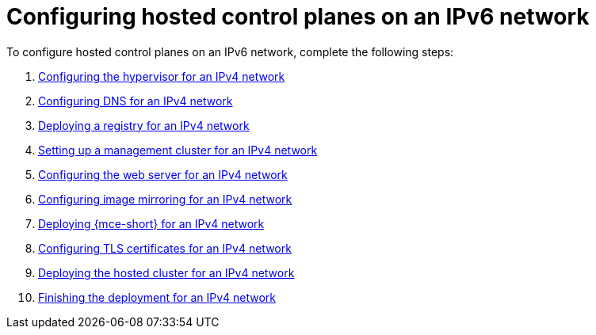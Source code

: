 [#configure-hosted-disconnected-ipv6]
= Configuring hosted control planes on an IPv6 network

To configure hosted control planes on an IPv6 network, complete the following steps:

. xref:../hosted_control_planes/ipv6_hypervisor.adoc#ipv6-hypervisor[Configuring the hypervisor for an IPv4 network]
. xref:../hosted_control_planes/ipv6_dns.adoc#ipv6-dns[Configuring DNS for an IPv4 network]
. xref:../hosted_control_planes/ipv6_deploy_registry.adoc#ipv6-deploy-registry[Deploying a registry for an IPv4 network]
. xref:../hosted_control_planes/ipv6_mgmt_cluster.adoc#ipv6-mgmt-cluster[Setting up a management cluster for an IPv4 network]
. xref:../hosted_control_planes/ipv6_web_server.adoc#ipv6-web-server[Configuring the web server for an IPv4 network]
. xref:../hosted_control_planes/ipv6_mirroring.adoc#ipv6-mirroring[Configuring image mirroring for an IPv4 network]
. xref:../hosted_control_planes/ipv6_mce.adoc#ipv6-mce[Deploying {mce-short} for an IPv4 network]
. xref:../hosted_control_planes/ipv6_tls_certs.adoc#ipv6-tls-certs[Configuring TLS certificates for an IPv4 network]
. xref:../hosted_control_planes/ipv6_hosted_cluster.adoc#ipv6-hosted-cluster[Deploying the hosted cluster for an IPv4 network]
. xref:../hosted_control_planes/ipv6_finish_deployment.adoc#ipv6-finish-deployment[Finishing the deployment for an IPv4 network]